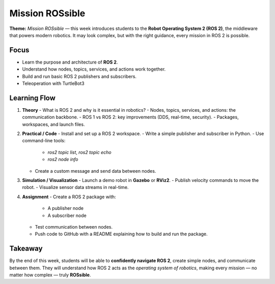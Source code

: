 Mission ROSsible
====================================

**Theme:** *Mission ROSsible* — this week introduces students to the 
**Robot Operating System 2 (ROS 2)**, the middleware that powers modern robotics. 
It may look complex, but with the right guidance, every mission in ROS 2 is possible.

Focus
-----

- Learn the purpose and architecture of **ROS 2**.
- Understand how nodes, topics, services, and actions work together.
- Build and run basic ROS 2 publishers and subscribers.
- Teleoperation with TurtleBot3

Learning Flow
-------------

1. **Theory**
   - What is ROS 2 and why is it essential in robotics?
   - Nodes, topics, services, and actions: the communication backbone.
   - ROS 1 vs ROS 2: key improvements (DDS, real-time, security).
   - Packages, workspaces, and launch files.

2. **Practical / Code**
   - Install and set up a ROS 2 workspace.
   - Write a simple publisher and subscriber in Python.
   - Use command-line tools:
     
     - `ros2 topic list`, `ros2 topic echo`
     - `ros2 node info`
   - Create a custom message and send data between nodes.

3. **Simulation / Visualization**
   - Launch a demo robot in **Gazebo** or **RViz2**.
   - Publish velocity commands to move the robot.
   - Visualize sensor data streams in real-time.

4. **Assignment**
   - Create a ROS 2 package with:
     
     - A publisher node
     - A subscriber node
   - Test communication between nodes.
   - Push code to GitHub with a README explaining how to build and run the package.

Takeaway
--------

By the end of this week, students will be able to **confidently navigate ROS 2**, 
create simple nodes, and communicate between them.  
They will understand how ROS 2 acts as the *operating system of robotics*, 
making every mission — no matter how complex — truly **ROSsible**.